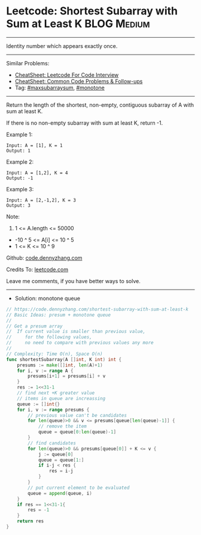 * Leetcode: Shortest Subarray with Sum at Least K               :BLOG:Medium:
#+STARTUP: showeverything
#+OPTIONS: toc:nil \n:t ^:nil creator:nil d:nil
:PROPERTIES:
:type:     maxsubarraysum, monotone, redo
:END:
---------------------------------------------------------------------
Identity number which appears exactly once.
---------------------------------------------------------------------
#+BEGIN_HTML
<a href="https://github.com/dennyzhang/code.dennyzhang.com/tree/master/problems/shortest-subarray-with-sum-at-least-k"><img align="right" width="200" height="183" src="https://www.dennyzhang.com/wp-content/uploads/denny/watermark/github.png" /></a>
#+END_HTML
Similar Problems:
- [[https://cheatsheet.dennyzhang.com/cheatsheet-leetcode-A4][CheatSheet: Leetcode For Code Interview]]
- [[https://cheatsheet.dennyzhang.com/cheatsheet-followup-A4][CheatSheet: Common Code Problems & Follow-ups]]
- Tag: [[https://code.dennyzhang.com/followup-maxsubarraysum][#maxsubarraysum]], [[https://code.dennyzhang.com/review-monotone][#monotone]]
---------------------------------------------------------------------
Return the length of the shortest, non-empty, contiguous subarray of A with sum at least K.

If there is no non-empty subarray with sum at least K, return -1.

Example 1:
#+BEGIN_EXAMPLE
Input: A = [1], K = 1
Output: 1
#+END_EXAMPLE

Example 2:
#+BEGIN_EXAMPLE
Input: A = [1,2], K = 4
Output: -1
#+END_EXAMPLE

Example 3:
#+BEGIN_EXAMPLE
Input: A = [2,-1,2], K = 3
Output: 3
#+END_EXAMPLE
 
Note:

1. 1 <= A.length <= 50000
- -10 ^ 5 <= A[i] <= 10 ^ 5
- 1 <= K <= 10 ^ 9

Github: [[https://github.com/dennyzhang/code.dennyzhang.com/tree/master/problems/shortest-subarray-with-sum-at-least-k][code.dennyzhang.com]]

Credits To: [[https://leetcode.com/problems/shortest-subarray-with-sum-at-least-k/description/][leetcode.com]]

Leave me comments, if you have better ways to solve.
---------------------------------------------------------------------
- Solution: monotone queue

#+BEGIN_SRC go
// https://code.dennyzhang.com/shortest-subarray-with-sum-at-least-k
// Basic Ideas: presum + monotone queue
//
// Get a presum array
//  If current value is smaller than previous value, 
//     for the following values,
//     no need to compare with previous values any more
//
// Complexity: Time O(n), Space O(n)
func shortestSubarray(A []int, K int) int {
    presums := make([]int, len(A)+1)
    for i, v := range A {
        presums[i+1] = presums[i] + v
    }
    res := 1<<31-1
    // find next +K greater value
    // items in queue are increassing
    queue := []int{}
    for i, v := range presums {
        // previous value can't be candidates
        for len(queue)>0 && v <= presums[queue[len(queue)-1]] {
            // remove the item
            queue = queue[0:len(queue)-1]
        }
        // find candidates
        for len(queue)>0 && presums[queue[0]] + K <= v {
            j := queue[0]
            queue = queue[1:]
            if i-j < res {
                res = i-j
            }
        }
        // put current element to be evaluated
        queue = append(queue, i)
    }
    if res == 1<<31-1{
        res = -1
    }
    return res
}
#+END_SRC

#+BEGIN_HTML
<div style="overflow: hidden;">
<div style="float: left; padding: 5px"> <a href="https://www.linkedin.com/in/dennyzhang001"><img src="https://www.dennyzhang.com/wp-content/uploads/sns/linkedin.png" alt="linkedin" /></a></div>
<div style="float: left; padding: 5px"><a href="https://github.com/dennyzhang"><img src="https://www.dennyzhang.com/wp-content/uploads/sns/github.png" alt="github" /></a></div>
<div style="float: left; padding: 5px"><a href="https://www.dennyzhang.com/slack" target="_blank" rel="nofollow"><img src="https://www.dennyzhang.com/wp-content/uploads/sns/slack.png" alt="slack"/></a></div>
</div>
#+END_HTML
